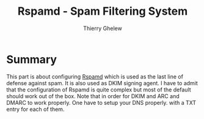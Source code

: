 #+TITLE: Rspamd - Spam Filtering System
#+author: Thierry Ghelew

* Summary
This part is about configuring [[https://www.rspamd.co][Rspamd]] which is used as the last line of defense against spam. It is also used as DKIM signing agent. I have to admit that the configuration of Rspamd is quite complex but most of the default should work out of the box. Note that in order for DKIM and ARC and DMARC to work properly. One have to setup your DNS properly. with a TXT entry for each of them.
